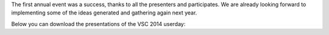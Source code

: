 The first annual event was a success, thanks to all the presenters and
participates. We are already looking forward to implementing some of the
ideas generated and gathering again next year.

Below you can download the presentations of the VSC 2014 userday:
